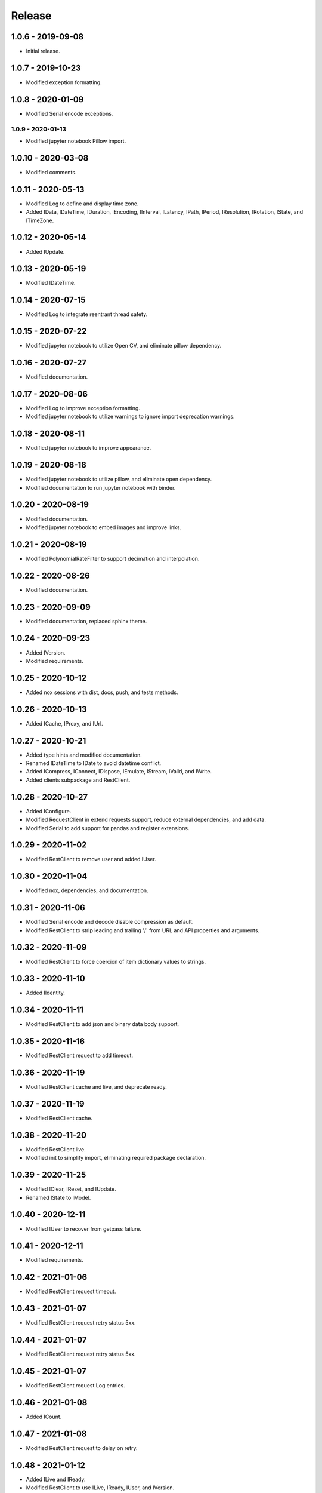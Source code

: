 ^^^^^^^
Release
^^^^^^^

1.0.6 - 2019-09-08
^^^^^^^^^^^^^^^^^^

-   Initial release.

1.0.7 - 2019-10-23
^^^^^^^^^^^^^^^^^^

-   Modified exception formatting.

1.0.8 - 2020-01-09
^^^^^^^^^^^^^^^^^^

-   Modified Serial encode exceptions.

1.0.9 - 2020-01-13
------------------

-   Modified jupyter notebook Pillow import.

1.0.10 - 2020-03-08
^^^^^^^^^^^^^^^^^^

-   Modified comments.

1.0.11 - 2020-05-13
^^^^^^^^^^^^^^^^^^

-   Modified Log to define and display time zone.

-   Added IData, IDateTime, IDuration, IEncoding, IInterval, ILatency, IPath,
    IPeriod, IResolution, IRotation, IState, and ITimeZone.

1.0.12 - 2020-05-14
^^^^^^^^^^^^^^^^^^

-   Added IUpdate.

1.0.13 - 2020-05-19
^^^^^^^^^^^^^^^^^^

-   Modified IDateTime.

1.0.14 - 2020-07-15
^^^^^^^^^^^^^^^^^^

-   Modified Log to integrate reentrant thread safety.

1.0.15 - 2020-07-22
^^^^^^^^^^^^^^^^^^

-   Modified jupyter notebook to utilize Open CV, and eliminate pillow
    dependency.

1.0.16 - 2020-07-27
^^^^^^^^^^^^^^^^^^

-   Modified documentation.

1.0.17 - 2020-08-06
^^^^^^^^^^^^^^^^^^

-   Modified Log to improve exception formatting.

-   Modified jupyter notebook to utilize warnings to ignore import deprecation
    warnings.

1.0.18 - 2020-08-11
^^^^^^^^^^^^^^^^^^

-   Modified jupyter notebook to improve appearance.

1.0.19 - 2020-08-18
^^^^^^^^^^^^^^^^^^

-   Modified jupyter notebook to utilize pillow, and eliminate open dependency.

-   Modified documentation to run jupyter notebook with binder.

1.0.20 - 2020-08-19
^^^^^^^^^^^^^^^^^^

-   Modified documentation.

-   Modified jupyter notebook to embed images and improve links.

1.0.21 - 2020-08-19
^^^^^^^^^^^^^^^^^^

-   Modified PolynomialRateFilter to support decimation and interpolation.

1.0.22 - 2020-08-26
^^^^^^^^^^^^^^^^^^

-   Modified documentation.

1.0.23 - 2020-09-09
^^^^^^^^^^^^^^^^^^

-   Modified documentation, replaced sphinx theme.

1.0.24 - 2020-09-23
^^^^^^^^^^^^^^^^^^

-   Added IVersion.

-   Modified requirements.

1.0.25 - 2020-10-12
^^^^^^^^^^^^^^^^^^

-   Added nox sessions with dist, docs, push, and tests methods.

1.0.26 - 2020-10-13
^^^^^^^^^^^^^^^^^^

-   Added ICache, IProxy, and IUrl.

1.0.27 - 2020-10-21
^^^^^^^^^^^^^^^^^^

-   Added type hints and modified documentation.

-   Renamed IDateTime to IDate to avoid datetime conflict.

-   Added ICompress, IConnect, IDispose, IEmulate, IStream, IValid, and IWrite.

-   Added clients subpackage and RestClient.

1.0.28 - 2020-10-27
^^^^^^^^^^^^^^^^^^

-   Added IConfigure.

-   Modified RequestClient in extend requests support, reduce external
    dependencies, and add data.

-   Modified Serial to add support for pandas and register extensions.

1.0.29 - 2020-11-02
^^^^^^^^^^^^^^^^^^

-   Modified RestClient to remove user and added IUser.

1.0.30 - 2020-11-04
^^^^^^^^^^^^^^^^^^

-   Modified nox, dependencies, and documentation.

1.0.31 - 2020-11-06
^^^^^^^^^^^^^^^^^^

-   Modified Serial encode and decode disable compression as default.

-   Modified RestClient to strip leading and trailing '/' from URL and API
    properties and arguments.

1.0.32 - 2020-11-09
^^^^^^^^^^^^^^^^^^

-   Modified RestClient to force coercion of item dictionary values to strings.

1.0.33 - 2020-11-10
^^^^^^^^^^^^^^^^^^

-   Added IIdentity.

1.0.34 - 2020-11-11
^^^^^^^^^^^^^^^^^^

-   Modified RestClient to add json and binary data body support.

1.0.35 - 2020-11-16
^^^^^^^^^^^^^^^^^^

-   Modified RestClient request to add timeout.

1.0.36 - 2020-11-19
^^^^^^^^^^^^^^^^^^

-   Modified RestClient cache and live, and deprecate ready.

1.0.37 - 2020-11-19
^^^^^^^^^^^^^^^^^^

-   Modified RestClient cache.

1.0.38 - 2020-11-20
^^^^^^^^^^^^^^^^^^

-   Modified RestClient live.

-   Modified init to simplify import, eliminating required package declaration.

1.0.39 - 2020-11-25
^^^^^^^^^^^^^^^^^^

-   Modified IClear, IReset, and IUpdate.

-   Renamed IState to IModel.

1.0.40 - 2020-12-11
^^^^^^^^^^^^^^^^^^

-   Modified IUser to recover from getpass failure.

1.0.41 - 2020-12-11
^^^^^^^^^^^^^^^^^^

-   Modified requirements.

1.0.42 - 2021-01-06
^^^^^^^^^^^^^^^^^^

-   Modified RestClient request timeout.

1.0.43 - 2021-01-07
^^^^^^^^^^^^^^^^^^

-   Modified RestClient request retry status 5xx.

1.0.44 - 2021-01-07
^^^^^^^^^^^^^^^^^^

-   Modified RestClient request retry status 5xx.

1.0.45 - 2021-01-07
^^^^^^^^^^^^^^^^^^

-   Modified RestClient request Log entries.

1.0.46 - 2021-01-08
^^^^^^^^^^^^^^^^^^

-   Added ICount.

1.0.47 - 2021-01-08
^^^^^^^^^^^^^^^^^^

-   Modified RestClient request to delay on retry.

1.0.48 - 2021-01-12
^^^^^^^^^^^^^^^^^^

-   Added ILive and IReady.

-   Modified RestClient to use ILive, IReady, IUser, and IVersion.

-   Modified RestClient request to deprecate retry and migrate cache
    specification.

1.0.49 - 2021-01-15
^^^^^^^^^^^^^^^^^^

-   Modified RestClient to return binary data on JSON conversion exception.

1.0.50 - 2021-01-17
^^^^^^^^^^^^^^^^^^

-   Modified Log and RestClient Lock.

1.0.51 - 2021-01-18
^^^^^^^^^^^^^^^^^^

-   Modified Log and RestClient RLock.

1.0.52 - 2021-01-20
^^^^^^^^^^^^^^^^^^

-   Added ITimeOut.

-   Modified RestClient to use ITimeOut.

1.0.53 - 2021-01-21
^^^^^^^^^^^^^^^^^^

-   Modified RestClient request to return JSON, binary, or text response.

1.0.54 - 2021-01-26
^^^^^^^^^^^^^^^^^^

-   Modified RestClient to use IClear.

1.0.55 - 2021-02-01
^^^^^^^^^^^^^^^^^^

-   Added IAsset.

1.0.56 - 2021-02-01
^^^^^^^^^^^^^^^^^^

-   Modified requirements.

1.0.57 - 2021-02-01
^^^^^^^^^^^^^^^^^^

-   Modified requirements, removed pytz dependency.

1.0.58 - 2021-02-03
^^^^^^^^^^^^^^^^^^

-   Modified RestClient to remove IUser.

1.0.59 - 2021-02-03
^^^^^^^^^^^^^^^^^^

-   Modified documentation.

1.0.60 - 2021-02-08
^^^^^^^^^^^^^^^^^^

-   Modified RestClient live, ready, and version.

-   Modified IUrl.

1.0.61 - 2021-02-16
^^^^^^^^^^^^^^^^^^

-   Modified RestClient.

1.0.62 - 2021-02-26
^^^^^^^^^^^^^^^^^^

-   Modified Serial code.

1.0.63 - 2021-03-02
^^^^^^^^^^^^^^^^^^

-   Modified Log to use loguru and deprecate logging.

1.0.64 - 2021-03-02
^^^^^^^^^^^^^^^^^^

-   Modified Log to define any entry.

1.0.65 - 2021-03-03
^^^^^^^^^^^^^^^^^^

-   Modified Log format.

1.0.66 - 2021-03-03
^^^^^^^^^^^^^^^^^^

-   Modified Log exceptions.

1.0.67 - 2021-03-03
^^^^^^^^^^^^^^^^^^

-   Modified RestClient package.

1.0.68 - 2021-03-03
^^^^^^^^^^^^^^^^^^

-   Modified jupyter.

1.0.69 - 2021-03-05
^^^^^^^^^^^^^^^^^^

-   Modified strings to F-strings.

1.0.70 - 2021-03-05
^^^^^^^^^^^^^^^^^^

-   Modified jupyter.

1.0.71 - 2021-03-12
^^^^^^^^^^^^^^^^^^

-   Modified RestClient exceptions.

1.0.72 - 2021-03-14
^^^^^^^^^^^^^^^^^^

-   Modified RestClient to use IHeader, deprecate caching and return requests
    response.

1.0.73 - 2021-03-15
^^^^^^^^^^^^^^^^^^

-   Added ILabel.

1.0.74 - 2021-03-15
^^^^^^^^^^^^^^^^^^

-   Modified init.

1.0.75 - 2021-03-16
^^^^^^^^^^^^^^^^^^

-   Modified Serial to use base-85 encoded gzip JSON, and compact separators.

1.0.76 - 2021-03-25
^^^^^^^^^^^^^^^^^^

-   Modified FirFilter and IirFilter to deprecate use of IRate.

1.0.77 - 2021-03-25
^^^^^^^^^^^^^^^^^^

-   Modified IirFilter filter.

1.0.78 - 2021-03-30
^^^^^^^^^^^^^^^^^^

-   Modified documentation.

1.0.79 - 2021-04-01
^^^^^^^^^^^^^^^^^^

-   Modified interface initializations.

1.0.80 - 2021-04-13
^^^^^^^^^^^^^^^^^^

-   Modified Log format and added lazy initialization of loguru.

1.0.81 - 2021-04-13
^^^^^^^^^^^^^^^^^^

-   Modified Log minimum level.

1.0.82 - 2021-04-14
^^^^^^^^^^^^^^^^^^

-   Modified documentation.
